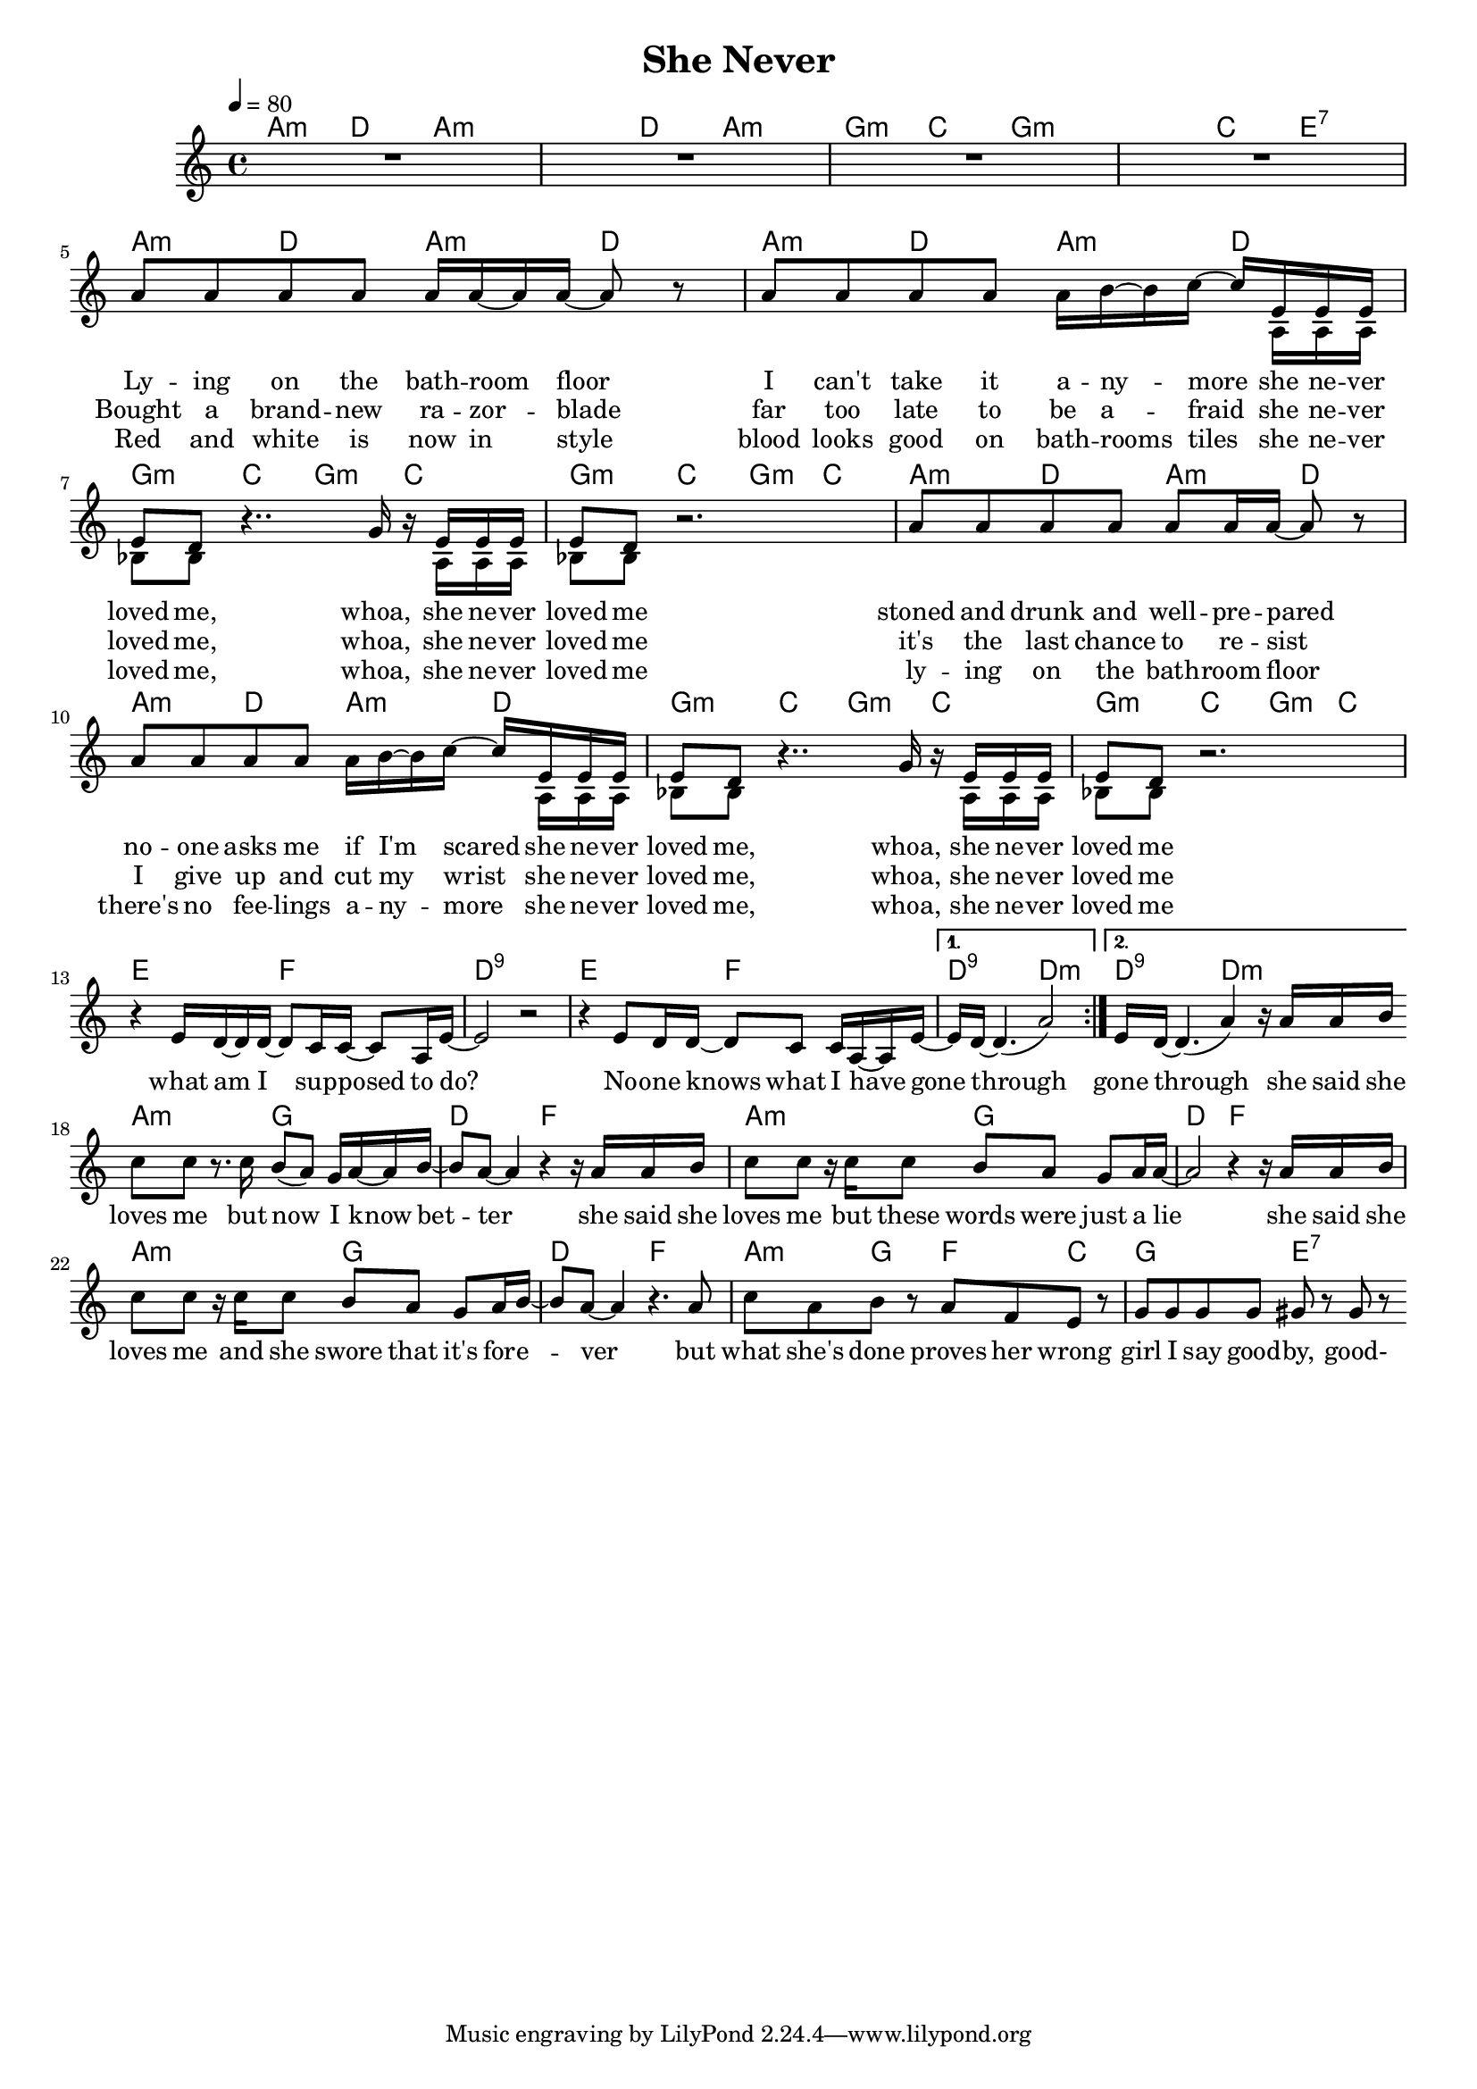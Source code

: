 \version "2.11.33"

\header {
  title = "She Never"
%  composer = "Text & Musik: Christian Schramm"
}

%Größe der Partitur
#(set-global-staff-size 17)

#(set-default-paper-size "a4")

%Abschalten von Point&Click
#(ly:set-option 'point-and-click #f)

global = {
	\tempo 4=80
	\clef treble
	\key a \minor
	\time 4/4
}

melody = \relative c'' {
\repeat volta 2 {
R1 * 4
a8 a a a a16 a~ a a~ a8 r
a8 a a a a16 b~ b c~ c e, e e
e8 d r4.. g16 r e e e
e8 d r2.

a'8 a a a a a16 a~ a8 r
a8 a a a a16 b~ b c~ c e, e e
e8 d r4.. g16 r e e e
e8 d r2. \break

%%%%%%
r4 e16 d~ d d~ d8 c16 c~ c8 a16 e'~
e2 r2
r4 e8 d16 d~ d8 c c16 a~ a e'~
}
\alternative {
{e d~ d4.( a'2)}
{e16 d~ d4.( a'4) r16 a a b}
}

\bar ":|"

%%%%%%
c8 c r8. c16 b8( a) g16 a~ a b~ 
b8 a~ a4 r4 r16 a a b
c8 c r16 c c8 b a g a16 a~
a2  r4 r16 a a b

c8 c r16 c16c 8 b8 a g  a16 b~ 
b8 a~ a4 r4. a8
c a b r a f e r
g g g g gis r gis r
\bar ":|"
}

secondVoice = \relative c' {
s1 * 5
s2 s4 s16 a a a
bes8 bes s2 s16 a a a
bes8 bes s2.

s1
s2 s4 s16 a a a
bes8 bes s2 s16 a a a
bes8 bes s2.

}

text = \lyricmode {
Ly -- ing on the bath -- room floor
I can't take it a -- ny -- more
she ne -- ver loved me, whoa,
she ne -- ver loved me

stoned and drunk and well -- pre -- pared
no -- one asks me if I'm scared
she ne -- ver loved me, whoa,
she ne -- ver loved me

what am I sup -- posed to do?
No -- one knows what I have gone through

gone through

she said she loves me
but now I know bet -- ter
she said she loves me
but these words were just a lie

she said she loves me
and she swore that it's for -- e -- ver
but what she's done
proves her wrong
girl I say good -- by, good-
}

textZwei = \lyricmode {
Bought a brand -- new ra -- zor -- blade
far too late to be a -- fraid
she ne -- ver loved me, whoa,
she ne -- ver loved me

it's the last chance to re -- sist
I give up and cut my wrist
she ne -- ver loved me, whoa,
she ne -- ver loved me
}

textDrei = \lyricmode {
Red and white is now in style
blood looks good on bath -- rooms tiles
she ne -- ver loved me, whoa,
she ne -- ver loved me

ly -- ing on the bath -- room floor
there's no fee -- lings a -- ny -- more
she ne -- ver loved me, whoa,
she ne -- ver loved me
}

harmonies = \chordmode {
\germanChords
a4:m d a2:m
a4:m d a2:m
g4:m c g2:m
g4:m c e2:7

a4:m d a:m d
a:m d a:m d
g:m c g:m c
g:m c g:m c
a4:m d a:m d
a:m d a:m d
g:m c g:m c
g:m c g:m c

e2 f d1:9
e2 f d2:9 d:m

d2:9 d:m

a2:m g d f
a:m g d f
a:m g d f
a4:m g f c g2 e:7
}

\score {
    
	<<
%     \new ChordNames {
%	\set chordChanges = ##t
%	\harmonies
%      }
%      \new Voice = "christian" {
%          \autoBeamOff
%          \global \melody
%	}
		\new ChordNames {
			\set chordChanges = ##t
			 \harmonies
		}
		\context Staff = gesang <<
		  \context Voice =
                    christian { <<  \global \melody  >> }
		  \context Voice =
                    stephan { \voiceTwo <<   \global \secondVoice  >> }

		>>
		\new Lyrics \lyricsto "christian" \text
		\new Lyrics \lyricsto "christian" \textZwei
		\new Lyrics \lyricsto "christian" \textDrei
	>>
	\layout { }
	\midi { }
}